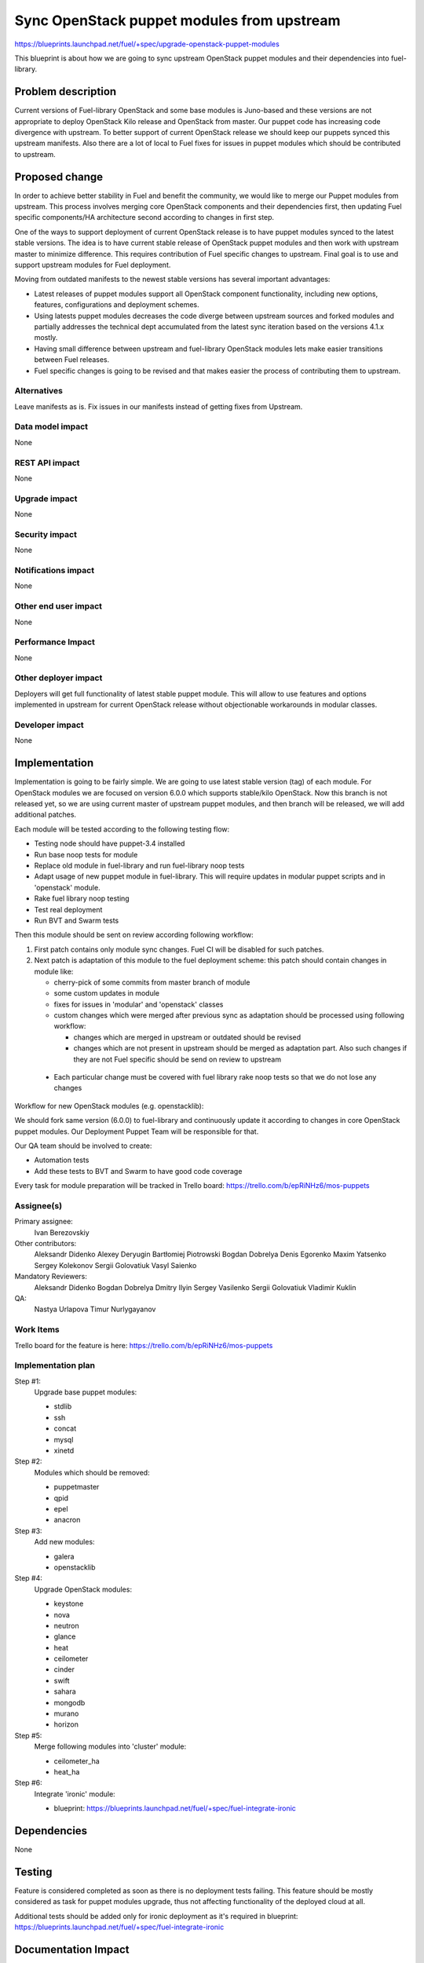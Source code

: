 ..
 This work is licensed under a Creative Commons Attribution 3.0 Unported
 License.

 http://creativecommons.org/licenses/by/3.0/legalcode

===========================================
Sync OpenStack puppet modules from upstream
===========================================

https://blueprints.launchpad.net/fuel/+spec/upgrade-openstack-puppet-modules

This blueprint is about how we are going to sync upstream OpenStack puppet
modules and their dependencies into fuel-library.

Problem description
===================

Current versions of Fuel-library OpenStack and some base modules is Juno-based
and these versions are not appropriate to deploy OpenStack Kilo release
and OpenStack from master. Our puppet code has increasing code divergence with
upstream. To better support of current OpenStack release we should keep our
puppets synced this upstream manifests. Also there are a lot of local to Fuel
fixes for issues in puppet modules which should be contributed to upstream.


Proposed change
===============

In order to achieve better stability in Fuel and benefit the community,
we would like to merge our Puppet modules from upstream. This process involves
merging core OpenStack components and their dependencies first, then
updating Fuel specific components/HA architecture second according
to changes in first step.

One of the ways to support deployment of current
OpenStack release is to have puppet modules synced to the latest stable
versions. The idea is to have current stable release of OpenStack puppet
modules and then work with upstream master to minimize difference.
This requires contribution of Fuel specific changes to upstream.
Final goal is to use and support upstream modules for Fuel deployment.

Moving from outdated manifests to the newest stable versions has several
important advantages:

*   Latest releases of puppet modules support all OpenStack component
    functionality, including new options, features, configurations and
    deployment schemes.

*   Using latests puppet modules decreases the code diverge between
    upstream sources and forked modules and partially addresses
    the technical dept accumulated from the latest sync iteration
    based on the versions 4.1.x mostly.

*   Having small difference between upstream and fuel-library OpenStack
    modules lets make easier transitions between Fuel releases.

*   Fuel specific changes is going to be revised and that makes easier
    the process of contributing them to upstream.


Alternatives
------------

Leave manifests as is. Fix issues in our manifests instead of getting fixes
from Upstream.

Data model impact
-----------------

None

REST API impact
---------------

None

Upgrade impact
--------------

None

Security impact
---------------

None

Notifications impact
--------------------

None

Other end user impact
---------------------

None

Performance Impact
------------------

None

Other deployer impact
---------------------

Deployers will get full functionality of latest stable puppet module.
This will allow to use features and options implemented in upstream
for current OpenStack release without objectionable workarounds
in modular classes.

Developer impact
----------------

None

Implementation
==============

Implementation is going to be fairly simple. We are going to use latest
stable version (tag) of each module. For OpenStack modules we are focused
on version 6.0.0 which supports stable/kilo OpenStack. Now this branch
is not released yet, so we are using current master of upstream puppet
modules, and then branch will be released, we will add additional patches.

Each module will be tested according to the following testing flow:

* Testing node should have puppet-3.4 installed

* Run base noop tests for module

* Replace old module in fuel-library and run fuel-library noop tests

* Adapt usage of new puppet module in fuel-library. This will require
  updates in modular puppet scripts and in 'openstack' module.

* Rake fuel library noop testing

* Test real deployment

* Run BVT and Swarm tests

Then this module should be sent on review according following workflow:

1. First patch contains only module sync changes. Fuel CI will be disabled
   for such patches.

2. Next patch is adaptation of this module to the fuel deployment scheme:
   this patch should contain changes in module like:

   * cherry-pick of some commits from master branch of module

   * some custom updates in module

   * fixes for issues in 'modular' and 'openstack' classes

   * custom changes which were merged after previous sync as adaptation
     should be processed using following workflow:

     - changes which are merged in upstream or outdated should be revised
     - changes which are not present in upstream should be merged
       as adaptation part. Also such changes if they are not Fuel specific
       should be send on review to upstream

  * Each particular change must be covered with fuel library rake noop tests
    so that we do not lose any changes

Workflow for new OpenStack modules (e.g. openstacklib):

We should fork same version (6.0.0) to fuel-library and continuously
update it according to changes in core OpenStack puppet modules.
Our Deployment Puppet Team will be responsible for that.

Our QA team should be involved to create:

* Automation tests

* Add these tests to BVT and Swarm to have good code coverage


Every task for module preparation will be tracked in Trello board:
https://trello.com/b/epRiNHz6/mos-puppets

Assignee(s)
-----------

Primary assignee:
  Ivan Berezovskiy

Other contributors:
  Aleksandr Didenko
  Alexey Deryugin
  Bartłomiej Piotrowski
  Bogdan Dobrelya
  Denis Egorenko
  Maxim Yatsenko
  Sergey Kolekonov
  Sergii Golovatiuk
  Vasyl Saienko

Mandatory Reviewers:
  Aleksandr Didenko
  Bogdan Dobrelya
  Dmitry Ilyin
  Sergey Vasilenko
  Sergii Golovatiuk
  Vladimir Kuklin

QA:
  Nastya Urlapova
  Timur Nurlygayanov

Work Items
----------

Trello board for the feature is here:
https://trello.com/b/epRiNHz6/mos-puppets

Implementation plan
-------------------

Step #1:
  Upgrade base puppet modules:

  * stdlib
  * ssh
  * concat
  * mysql
  * xinetd

Step #2:
  Modules which should be removed:

  * puppetmaster
  * qpid
  * epel
  * anacron

Step #3:
  Add new modules:

  * galera
  * openstacklib

Step #4:
  Upgrade OpenStack modules:

  * keystone
  * nova
  * neutron
  * glance
  * heat
  * ceilometer
  * cinder
  * swift
  * sahara
  * mongodb
  * murano
  * horizon

Step #5:
  Merge following modules into 'cluster' module:

  * ceilometer_ha
  * heat_ha

Step #6:
  Integrate 'ironic' module:

  * blueprint: https://blueprints.launchpad.net/fuel/+spec/fuel-integrate-ironic

Dependencies
============

None

Testing
=======

Feature is considered completed as soon as there is no deployment tests
failing. This feature should be mostly considered as task for puppet modules
upgrade, thus not affecting functionality of the deployed cloud at all.

Additional tests should be added only for ironic deployment as it's required in
blueprint: https://blueprints.launchpad.net/fuel/+spec/fuel-integrate-ironic

Documentation Impact
====================

Process of development is not going to be drastically changed.
Documentation should have notes that puppet modules was updated accorting
to the latest appropriate version for Openstack Kilo release.

Commit changes for Ironic module sync and adapt should have DocImpact tag.

References
==========

1. Blueprint
   https://blueprints.launchpad.net/fuel/+spec/upgrade-openstack-puppet-modules
2. Trello board https://trello.com/b/epRiNHz6/mos-puppets
3. Etherpad https://etherpad.openstack.org/p/fuel_puppet_modules_upgrade

